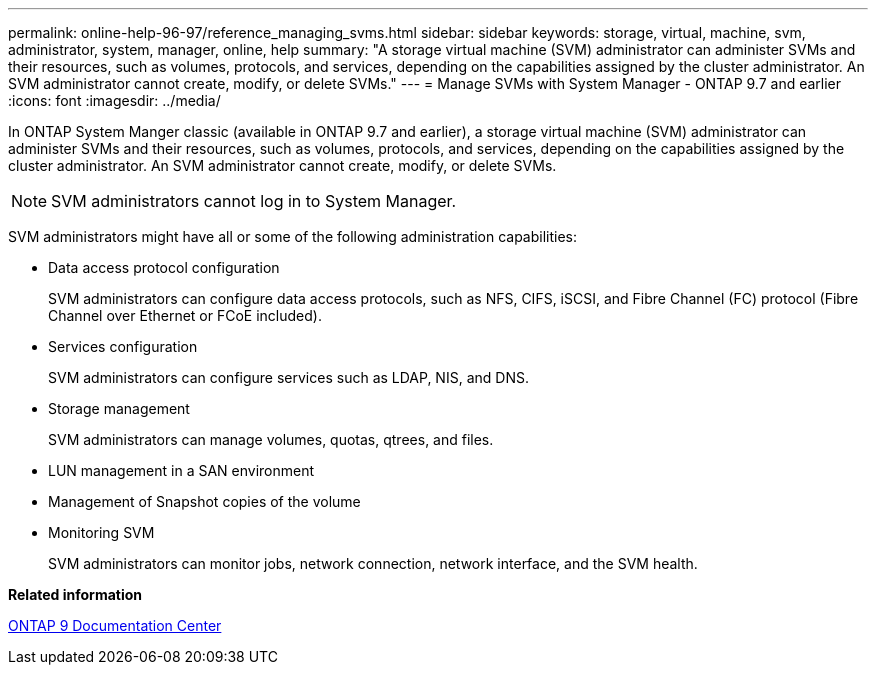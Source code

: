 ---
permalink: online-help-96-97/reference_managing_svms.html
sidebar: sidebar
keywords: storage, virtual, machine, svm, administrator, system, manager, online, help
summary: "A storage virtual machine (SVM) administrator can administer SVMs and their resources, such as volumes, protocols, and services, depending on the capabilities assigned by the cluster administrator. An SVM administrator cannot create, modify, or delete SVMs."
---
= Manage SVMs with System Manager - ONTAP 9.7 and earlier
:icons: font
:imagesdir: ../media/

[.lead]
In ONTAP System Manger classic (available in ONTAP 9.7 and earlier), a storage virtual machine (SVM) administrator can administer SVMs and their resources, such as volumes, protocols, and services, depending on the capabilities assigned by the cluster administrator. An SVM administrator cannot create, modify, or delete SVMs.

[NOTE]
====
SVM administrators cannot log in to System Manager.
====

SVM administrators might have all or some of the following administration capabilities:

* Data access protocol configuration
+
SVM administrators can configure data access protocols, such as NFS, CIFS, iSCSI, and Fibre Channel (FC) protocol (Fibre Channel over Ethernet or FCoE included).

* Services configuration
+
SVM administrators can configure services such as LDAP, NIS, and DNS.

* Storage management
+
SVM administrators can manage volumes, quotas, qtrees, and files.

* LUN management in a SAN environment
* Management of Snapshot copies of the volume
* Monitoring SVM
+
SVM administrators can monitor jobs, network connection, network interface, and the SVM health.

*Related information*

https://docs.netapp.com/ontap-9/index.jsp[ONTAP 9 Documentation Center]
